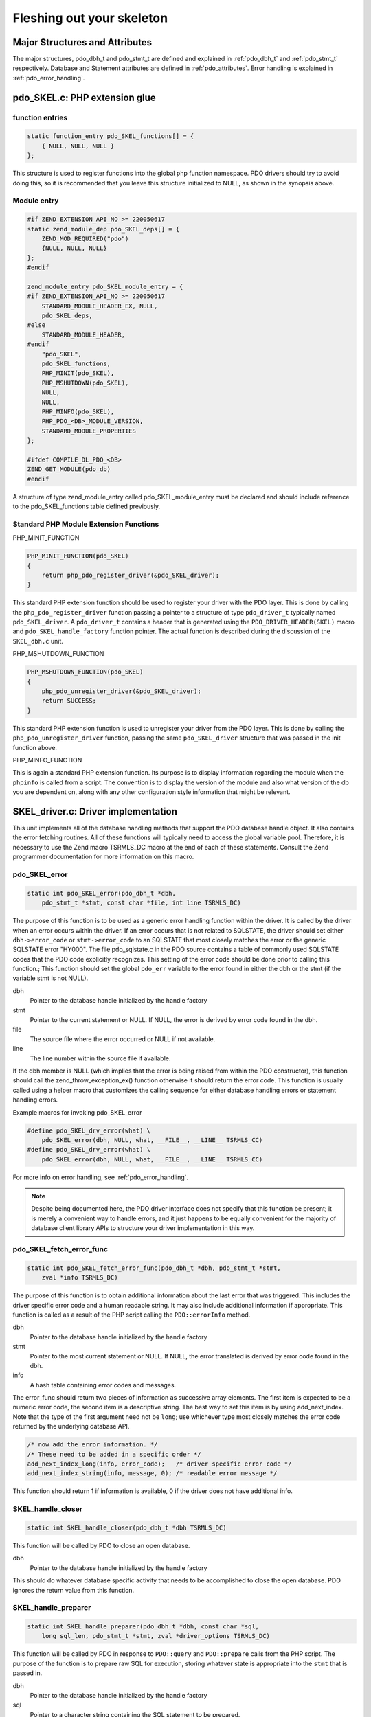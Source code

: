 Fleshing out your skeleton
==========================

Major Structures and Attributes
-------------------------------

The major structures, pdo_dbh_t and pdo_stmt_t are defined and explained in
:ref:`pdo_dbh_t` and :ref:`pdo_stmt_t` respectively. Database and Statement attributes are
defined in :ref:`pdo_attributes`. Error handling is explained in  :ref:`pdo_error_handling`.

pdo_SKEL.c: PHP extension glue
------------------------------

function entries
^^^^^^^^^^^^^^^^

.. code-block:: c

    static function_entry pdo_SKEL_functions[] = {
        { NULL, NULL, NULL }
    };

This structure is used to register functions into the global php function
namespace.  PDO drivers should try to avoid doing this, so it is
recommended that you leave this structure initialized to NULL, as shown in
the synopsis above.

Module entry
^^^^^^^^^^^^

.. code-block:: c

    #if ZEND_EXTENSION_API_NO >= 220050617
    static zend_module_dep pdo_SKEL_deps[] = {
        ZEND_MOD_REQUIRED("pdo")
        {NULL, NULL, NULL}
    };
    #endif

    zend_module_entry pdo_SKEL_module_entry = {
    #if ZEND_EXTENSION_API_NO >= 220050617
        STANDARD_MODULE_HEADER_EX, NULL,
        pdo_SKEL_deps,
    #else
        STANDARD_MODULE_HEADER,
    #endif
        "pdo_SKEL",
        pdo_SKEL_functions,
        PHP_MINIT(pdo_SKEL),
        PHP_MSHUTDOWN(pdo_SKEL),
        NULL,
        NULL,
        PHP_MINFO(pdo_SKEL),
        PHP_PDO_<DB>_MODULE_VERSION,
        STANDARD_MODULE_PROPERTIES
    };

    #ifdef COMPILE_DL_PDO_<DB>
    ZEND_GET_MODULE(pdo_db)
    #endif

A structure of type zend_module_entry called
pdo_SKEL_module_entry must be declared and should include reference to
the pdo_SKEL_functions table defined previously.

Standard PHP Module Extension Functions
^^^^^^^^^^^^^^^^^^^^^^^^^^^^^^^^^^^^^^^

PHP_MINIT_FUNCTION

.. code-block:: c

    PHP_MINIT_FUNCTION(pdo_SKEL)
    {
        return php_pdo_register_driver(&pdo_SKEL_driver);
    }

This standard PHP extension function should be used to register your
driver with the PDO layer. This is done by calling the
``php_pdo_register_driver`` function passing a pointer to
a structure of type ``pdo_driver_t`` typically named
``pdo_SKEL_driver``.  A ``pdo_driver_t``
contains a header that is generated using the
``PDO_DRIVER_HEADER(SKEL)`` macro and
``pdo_SKEL_handle_factory`` function pointer. The
actual function is described during the discussion of the
``SKEL_dbh.c`` unit.

PHP_MSHUTDOWN_FUNCTION

.. code-block:: c

    PHP_MSHUTDOWN_FUNCTION(pdo_SKEL)
    {
        php_pdo_unregister_driver(&pdo_SKEL_driver);
        return SUCCESS;
    }

This standard PHP extension function is used to unregister your driver
from the PDO layer. This is done by calling the
``php_pdo_unregister_driver`` function, passing the same
``pdo_SKEL_driver`` structure that was passed in the
init function above.

PHP_MINFO_FUNCTION

This is again a standard PHP extension function. Its purpose is to
display information regarding the module when the
``phpinfo`` is called from a script.  The convention is
to display the version
of the module and also what version of the db you are dependent on, along
with any other configuration style information that might be relevant.

SKEL_driver.c: Driver implementation
------------------------------------

This unit implements all of the database handling methods that support the
PDO database handle object. It also contains the error fetching routines.
All of these functions will typically need to access the global variable
pool. Therefore, it is necessary to use the Zend macro TSRMLS_DC macro at
the end of each of these statements. Consult the Zend programmer
documentation for more information on this macro.

pdo_SKEL_error
^^^^^^^^^^^^^^

.. code-block:: c

    static int pdo_SKEL_error(pdo_dbh_t *dbh,
        pdo_stmt_t *stmt, const char *file, int line TSRMLS_DC)

The purpose of this function is to be used as a generic error handling
function within the driver. It is called by the driver when an error occurs
within the driver. If an error occurs that is not related to SQLSTATE, the
driver should set either ``dbh->error_code`` or
``stmt->error_code`` to an
SQLSTATE that most closely matches the error or the generic SQLSTATE error
"HY000". The file pdo_sqlstate.c in the PDO source contains a table
of commonly used SQLSTATE codes that the PDO code explicitly recognizes.
This setting of the error code should be done prior to calling this
function.; This function should set the global
``pdo_err`` variable to the error found in either the
dbh or the stmt (if the variable stmt is not NULL).

dbh
    Pointer to the database handle initialized by the handle factory
stmt
    Pointer to the current statement or NULL. If NULL, the error is derived by error code found in the dbh.
file
    The source file where the error occurred or NULL if not available.
line
    The line number within the source file if available.

If the dbh member is NULL (which implies that the error is being
raised from within the PDO constructor), this function should call the
zend_throw_exception_ex() function otherwise it should return the error
code.  This function is usually called using a helper macro that customizes
the calling sequence for either database handling errors or statement
handling errors.

Example macros for invoking pdo_SKEL_error

.. code-block:: c

    #define pdo_SKEL_drv_error(what) \
        pdo_SKEL_error(dbh, NULL, what, __FILE__, __LINE__ TSRMLS_CC)
    #define pdo_SKEL_drv_error(what) \
        pdo_SKEL_error(dbh, NULL, what, __FILE__, __LINE__ TSRMLS_CC)

For more info on error handling, see :ref:`pdo_error_handling`.

.. note:: Despite being documented here, the PDO driver interface does not specify
          that this function be present; it is merely a convenient way to handle
          errors, and it just happens to be equally convenient for the majority of
          database client library APIs to structure your driver implementation in
          this way.

pdo_SKEL_fetch_error_func
^^^^^^^^^^^^^^^^^^^^^^^^^

.. code-block:: c

    static int pdo_SKEL_fetch_error_func(pdo_dbh_t *dbh, pdo_stmt_t *stmt,
        zval *info TSRMLS_DC)

The purpose of this function is to obtain additional information about the
last error that was triggered.  This includes the driver specific error
code and a human readable string.  It may also include additional
information if appropriate.  This function is called as a result of the PHP
script calling the ``PDO::errorInfo`` method.

dbh
    Pointer to the database handle initialized by the handle factory
stmt
    Pointer to the most current statement or NULL. If NULL, the error
    translated is derived by error code found in the dbh.
info
    A hash table containing error codes and messages.

The error_func should return two pieces of information as successive array
elements. The first item is expected to be a numeric error code, the second
item is a descriptive string. The best way to set this item is by using
add_next_index.  Note that the type of the first argument need not be
``long``; use whichever type most closely matches the error code
returned by the underlying database API.

.. code-block:: c

    /* now add the error information. */
    /* These need to be added in a specific order */
    add_next_index_long(info, error_code);   /* driver specific error code */
    add_next_index_string(info, message, 0); /* readable error message */

This function should return 1 if information is available, 0 if the driver
does not have additional info.

SKEL_handle_closer
^^^^^^^^^^^^^^^^^^

.. code-block:: c

    static int SKEL_handle_closer(pdo_dbh_t *dbh TSRMLS_DC)

This function will be called by PDO to close an open
database.

dbh
    Pointer to the database handle initialized by the handle factory

This should do whatever database specific activity that needs to be
accomplished to close the open database. PDO ignores the return
value from this function.

.. _pdo_preparer:

SKEL_handle_preparer
^^^^^^^^^^^^^^^^^^^^

.. code-block:: c

    static int SKEL_handle_preparer(pdo_dbh_t *dbh, const char *sql,
        long sql_len, pdo_stmt_t *stmt, zval *driver_options TSRMLS_DC)

This function will be called by PDO in response to
``PDO::query`` and ``PDO::prepare``
calls from the PHP script.  The purpose of the function is to prepare
raw SQL for execution, storing whatever state is appropriate into the
``stmt`` that is passed in.

dbh
    Pointer to the database handle initialized by the handle factory
sql
    Pointer to a character string containing the SQL statement to be prepared.
sql_len
    The length of the SQL statement.
stmt
    Pointer to the returned statement or NULL if an error occurs.
driver_options
    Any driver specific/defined options.

This function is essentially the constructor for a stmt object. This
function is responsible for processing statement options, and setting
driver-specific option fields in the pdo_stmt_t structure.

PDO does not process any statement options on the driver's
behalf before calling the preparer function.  It is your responsibility to
process them before you return, raising an error for any unknown options that
are passed.

One very important responsibility of this function is the processing of SQL
statement parameters. At the time of this call, PDO does not know if your
driver supports binding parameters into prepared statements, nor does it
know if it supports named or positional parameter naming conventions.

Your driver is responsible for setting
``stmt->supports_placeholders`` as appropriate for the
underlying database.  This may involve some run-time determination on the
part of your driver, if this setting depends on the version of the database
server to which it is connected.  If your driver doesn't directly support
both named and positional parameter conventions, you should use the
``pdo_parse_params`` API to have PDO rewrite the query to
take advantage of the support provided by your database.

Example: Using pdo_parse_params

.. code-block:: c

    int ret;
    char *nsql = NULL;
    int nsql_len = 0;

    /* before we prepare, we need to peek at the query; if it uses named parameters,
     * we want PDO to rewrite them for us */
    stmt->supports_placeholders = PDO_PLACEHOLDER_POSITIONAL;
    ret = pdo_parse_params(stmt, (char*)sql, sql_len, &nsql, &nsql_len TSRMLS_CC);

    if (ret == 1) {
        /* query was re-written */
        sql = nsql;
    } else if (ret == -1) {
        /* couldn't grok it */
        strcpy(dbh->error_code, stmt->error_code);
        return 0;
    }

    /* now proceed to prepare the query in "sql" */

Possible values for ``supports_placeholders`` are:
``PDO_PLACEHOLDER_NAMED``,
``PDO_PLACEHOLDER_POSITIONAL`` and
``PDO_PLACEHOLDER_NONE``.  If the driver doesn't support prepare statements at all, then this function should simply allocate any state that it might need, and then return:

Example: Implementing preparer for drivers that don't support native prepared statements

.. code-block:: c

    static int SKEL_handle_preparer(pdo_dbh_t *dbh, const char *sql,
        long sql_len, pdo_stmt_t *stmt, zval *driver_options TSRMLS_DC)
    {
        pdo_SKEL_db_handle *H = (pdo_SKEL_db_handle *)dbh->driver_data;
        pdo_SKEL_stmt *S = ecalloc(1, sizeof(pdo_SKEL_stmt));

        S->H = H;
        stmt->driver_data = S;
        stmt->methods = &SKEL_stmt_methods;
        stmt->supports_placeholders = PDO_PLACEHOLDER_NONE;

        return 1;
    }

This function returns 1 on success or 0 on failure.

SKEL_handle_doer
^^^^^^^^^^^^^^^^

.. code-block:: c

    static long SKEL_handle_doer(pdo_dbh_t *dbh, const char *sql, long sql_len TSRMLS_DC)

This function will be called by PDO to execute a raw SQL
statement. No pdo_stmt_t is created.

dbh
    Pointer to the database handle initialized by the handle factory
sql
    Pointer to a character string containing the SQL statement to be prepared.
sql_len
    The length of the SQL statement.

This function returns 1 on success or 0 on failure.

SKEL_handle_quoter
^^^^^^^^^^^^^^^^^^

.. code-block:: c

    static int SKEL_handle_quoter(pdo_dbh_t *dbh, const char *unquoted,
        int unquoted_len, char **quoted, int quoted_len, enum pdo_param_type param_type TSRMLS_DC)

This function will be called by PDO to turn an unquoted
string into a quoted string for use in a query.

dbh
    Pointer to the database handle initialized by the handle factory
unquoted
    Pointer to a character string containing the string to be quoted.
unquoted_len
    The length of the string to be quoted.
quoted
    Pointer to the address where a pointer to the newly quoted string will be returned.
quoted_len
    The length of the new string.
param_type
    A driver specific hint for driver that have alternate quoting styles

This function is called in response to a call to
``PDO::quote`` or when the driver has set
``supports_placeholder`` to
``PDO_PLACEHOLDER_NONE``. The purpose is to quote a
parameter when building SQL statements.

If your driver does not support native prepared statements, implementation
of this function is required.

This function returns 1 if the quoting process reformatted the string, and
0 if it was not necessary to change the string. The original string will be
used unchanged with a 0 return.

SKEL_handle_begin
^^^^^^^^^^^^^^^^^

.. code-block:: c

    static int SKEL_handle_begin(pdo_dbh_t *dbh TSRMLS_DC)

This function will be called by PDO to begin a database transaction.

dbh
    Pointer to the database handle initialized by the handle factory

This should do whatever database specific activity that needs to be
accomplished to begin a transaction. This function returns 1 for success or
0 if an error occurred.

SKEL_handle_commit
^^^^^^^^^^^^^^^^^^

.. code-block:: c

    static int SKEL_handle_commit(pdo_dbh_t *dbh TSRMLS_DC)

This function will be called by PDO to end a database
transaction.

dbh
    Pointer to the database handle initialized by the handle factory

This should do whatever database specific activity that needs to be
accomplished to commit a transaction. This function returns 1 for success or 0 if an error occurred.

SKEL_handle_rollback
^^^^^^^^^^^^^^^^^^^^

.. code-block:: c

    static int SKEL_handle_rollback( pdo_dbh_t *dbh TSRMLS_DC)]]

This function will be called by PDO to rollback a database transaction.

dbh
    Pointer to the database handle initialized by the handle factory

This should do whatever database specific activity that needs to be
accomplished to rollback a transaction. This function returns 1 for
success or 0 if an error occurred.

SKEL_handle_get_attribute
^^^^^^^^^^^^^^^^^^^^^^^^^

.. code-block:: c

    static int SKEL_handle_get_attribute(pdo_dbh_t *dbh, long attr, zval *return_value TSRMLS_DC)

This function will be called by PDO to retrieve a database attribute.

dbh
    Pointer to the database handle initialized by the handle factory
attr
    ``long`` value of one of the PDO_ATTR_xxxx types.
    See :ref:`pdo_attributes` for valid attributes.
return_value
    The returned value for the attribute.

It is up to the driver to decide which attributes will be supported for a
particular implementation. It is not necessary for a driver to supply this
function. PDO driver handles the PDO_ATTR_PERSISTENT, PDO_ATTR_CASE,
PDO_ATTR_ORACLE_NULLS, and PDO_ATTR_ERRMODE attributes directly. 

This function returns 1 on success or 0 on failure.

SKEL_handle_set_attribute
^^^^^^^^^^^^^^^^^^^^^^^^^

.. code-block:: c

    static int SKEL_handle_set_attribute(pdo_dbh_t *dbh, long attr, zval *val TSRMLS_DC)

This function will be called by PDO to set a database attribute, usually in
response to a script calling ``PDO::setAttribute``.

dbh
    Pointer to the database handle initialized by the handle factory
attr
    ``long`` value of one of the PDO_ATTR_xxxx types.
    See :ref:`pdo_attributes` for valid attributes.
val
    The new value for the attribute.

It is up to the driver to decide which attributes will be supported for a
particular implementation. It is not necessary for a driver to provide this
function if it does not need to support additional attributes. The PDO
driver handles the PDO_ATTR_CASE, PDO_ATTR_ORACLE_NULLS, and
PDO_ATTR_ERRMODE attributes directly. 

This function returns 1 on success or 0 on failure.

SKEL_handle_last_id
^^^^^^^^^^^^^^^^^^^

.. code-block:: c

    static char * SKEL_handle_last_id(pdo_dbh_t *dbh, const char *name, unsigned int len TSRMLS_DC)

This function will be called by PDO to retrieve the ID of the last inserted
row.

dbh
    Pointer to the database handle initialized by the handle factory
name
    string representing a table or sequence name.
len
    the length of the ``name`` parameter.

This function returns a character string containing the id of the last
inserted row on success or NULL on failure. This is an optional function. 

SKEL_check_liveness
^^^^^^^^^^^^^^^^^^^

.. code-block:: c

    static int SKEL_check_liveness(pdo_dbh_t *dbh TSRMLS_DC)

This function will be called by PDO to test whether or not a persistent
connection to a database is alive and ready for use.

dbh
    Pointer to the database handle initialized by the handle factory

This function returns 1 if the database connection is alive and ready
for use, otherwise it should return 0 to indicate failure or lack
of support.

.. note:: This is an optional function.

SKEL_get_driver_methods
^^^^^^^^^^^^^^^^^^^^^^^

.. code-block:: c

    static function_entry *SKEL_get_driver_methods(pdo_dbh_t *dbh, int kind TSRMLS_DC)

This function will be called by PDO in response to a call to any method
that is not a part of either the ``PDO`` or
``PDOStatement`` classes.  It's purpose is to allow the
driver to provide additional driver specific methods to those classes.

dbh
    Pointer to the database handle initialized by the handle factory
kind
    One of the following:

        PDO_DBH_DRIVER_METHOD_KIND_DBH
            Set when the method call was attempted on an instance of the
            ``PDO`` class.  The driver should return a pointer
            a function_entry table for any methods it wants to add to that class,
            or NULL if there are none.
        PDO_DBH_DRIVER_METHOD_KIND_STMT
            Set when the method call was attempted on an instance of the
            ``PDOStatement`` class.  The driver should return
            a pointer to a function_entry table for any methods it wants to add
            to that class, or NULL if there are none.

This function returns a pointer to the function_entry table requested,
or NULL there are no driver specific methods.

SKEL_handle_factory
^^^^^^^^^^^^^^^^^^^

.. code-block:: c

    static int SKEL_handle_factory(pdo_dbh_t *dbh, zval *driver_options TSRMLS_DC)

This function will be called by PDO to create a database handle. For most
databases this involves establishing a connection to the database. In some
cases, a persistent connection may be requested, in other cases connection
pooling may be requested. All of these are database/driver dependent.

dbh
    Pointer to the database handle initialized by the handle factory
driver_options
    An array of driver options, keyed by integer option number.
    See :ref:`pdo_attributes` for a list of possible attributes.

This function should fill in the passed database handle structure with its
driver specific information on success and return 1, otherwise it should
return 0 to indicate failure.

PDO processes the AUTOCOMMIT and PERSISTENT driver options
before calling the handle_factory. It is the handle factory's
responsibility to process other options.

Driver method table
^^^^^^^^^^^^^^^^^^^

A static structure of type pdo_dbh_methods named SKEL_methods must be
declared and initialized to the function pointers for each defined
function. If a function is not supported or not implemented the value for
that function pointer should be set to NULL.

pdo_SKEL_driver
^^^^^^^^^^^^^^^

A structure of type pdo_driver_t named pdo_SKEL_driver should be declared.
The PDO_DRIVER_HEADER(SKEL) macro should be used to declare the header and
the function pointer to the handle factory function should set.

SKEL_statement.c: Statement implementation
------------------------------------------

This unit implements all of the database statement handling methods that
support the PDO statement object.

SKEL_stmt_dtor
^^^^^^^^^^^^^^

.. code-block:: c

    static int SKEL_stmt_dtor(pdo_stmt_t *stmt TSRMLS_DC)

This function will be called by PDO to destroy a previously constructed statement object.

stmt
    Pointer to the statement structure initialized by SKEL_handle_preparer.

This should do whatever is necessary to free up any driver specific storage
allocated for the statement. The return value from this function is
ignored.

SKEL_stmt_execute
^^^^^^^^^^^^^^^^^

.. code-block:: c

    static int SKEL_stmt_execute(pdo_stmt_t *stmt TSRMLS_DC)

This function will be called by PDO to execute the prepared SQL statement
in the passed statement object.

stmt
    Pointer to the statement structure initialized by SKEL_handle_preparer.

This function returns 1 for success or 0 in the event of failure.

SKEL_stmt_fetch
^^^^^^^^^^^^^^^

.. code-block:: c

    static int SKEL_stmt_fetch(pdo_stmt_t *stmt, enum pdo_fetch_orientation ori,
        long offset TSRMLS_DC)

This function will be called by PDO to fetch a row from a previously
executed statement object.

stmt
    Pointer to the statement structure initialized by SKEL_handle_preparer.
ori
    One of PDO_FETCH_ORI_xxx which will determine which row will be fetched.
offset
    If ori is set to PDO_FETCH_ORI_ABS or PDO_FETCH_ORI_REL, offset
    represents the row desired or the row relative to the current position,
    respectively. Otherwise, this value is ignored.

The results of this fetch are driver dependent and the data is usually
stored in the driver_data member of the pdo_stmt_t object. The ori and
offset parameters are only meaningful if the statement represents a
scrollable cursor. This function returns 1 for success or 0 in the event of
failure.

SKEL_stmt_param_hook
^^^^^^^^^^^^^^^^^^^^

.. code-block:: c

    static int SKEL_stmt_param_hook(pdo_stmt_t *stmt,
        struct pdo_bound_param_data *param, enum pdo_param_event event_type TSRMLS_DC)

This function will be called by PDO for handling of both bound parameters and bound columns.

stmt
    Pointer to the statement structure initialized by SKEL_handle_preparer.
param
    The structure describing either a statement parameter or a bound column.
event_type
    The type of event to occur for this parameter, one of the following:

    PDO_PARAM_EVT_ALLOC
        Called when PDO allocates the binding.  Occurs as part of
        ``PDOStatement::bindParam``,
        ``PDOStatement::bindValue`` or as part of an implicit bind
        when calling ``PDOStatement::execute``.  This is your
        opportunity to take some action at this point; drivers that implement
        native prepared statements will typically want to query the parameter
        information, reconcile the type with that requested by the script,
        allocate an appropriately sized buffer and then bind the parameter to
        that buffer.  You should not rely on the type or value of the zval at
        ``param->parameter`` at this point in time.
    PDO_PARAM_EVT_FREE
        Called once per parameter as part of cleanup.  You should
        release any resources associated with that parameter now.
    PDO_PARAM_EXEC_PRE
        Called once for each parameter immediately before calling
        SKEL_stmt_execute; take this opportunity to make any final adjustments
        ready for execution.  In particular, you should note that variables
        bound via ``PDOStatement::bindParam`` are only legal
        to touch now, and not any sooner.
    PDO_PARAM_EXEC_POST
        Called once for each parameter immediately after calling
        SKEL_stmt_execute; take this opportunity to make any post-execution
        actions that might be required by your driver.
    PDO_PARAM_FETCH_PRE
        Called once for each parameter immediately prior to calling
        SKEL_stmt_fetch.
    PDO_PARAM_FETCH_POST
        Called once for each parameter immediately after calling
        SKEL_stmt_fetch.

This hook will be called for each bound parameter and bound column in the
statement. For ALLOC and FREE events, a single call will be made for each
parameter or column. The param structure contains a driver_data field that
the driver can use to store implementation specific information about each
of the parameters.

For all other events, PDO may call you multiple times as the script issues
``PDOStatement::execute`` and
``PDOStatement::fetch`` calls.

If this is a bound parameter, the is_param flag in the param structure is
set, otherwise the param structure refers to a bound column.

This function returns 1 for success or 0 in the event of failure.

SKEL_stmt_describe_col
^^^^^^^^^^^^^^^^^^^^^^

.. code-block:: c

    static int SKEL_stmt_describe_col(pdo_stmt_t *stmt, int colno TSRMLS_DC)

This function will be called by PDO to query information about a particular
column.

stmt
    Pointer to the statement structure initialized by SKEL_handle_preparer.
colno
    The column number to be queried.

The driver should populate the pdo_stmt_t member columns(colno) with the
appropriate information. This function returns 1 for success or 0 in the
event of failure.

SKEL_stmt_get_col_data
^^^^^^^^^^^^^^^^^^^^^^

.. code-block:: c

    static int SKEL_stmt_get_col_data(pdo_stmt_t *stmt, int colno,
        char **ptr, unsigned long *len, int *caller_frees TSRMLS_DC)

This function will be called by PDO to retrieve data from the specified column.

stmt
    Pointer to the statement structure initialized by SKEL_handle_preparer.
colno
    The column number to be queried.
ptr
    Pointer to the retrieved data.
len
    The length of the data pointed to by ptr.
caller_frees
    If set, ptr should point to emalloc'd memory and the main PDO driver will free it as soon as it is done with it. Otherwise, it will be the responsibility of the driver to free any allocated memory as a result of this call.

The driver should return the resultant data and length of that data in the
ptr and len variables respectively. It should be noted that the main PDO
driver expects the driver to manage the lifetime of the data. This function
returns 1 for success or 0 in the event of failure.

SKEL_stmt_set_attr
^^^^^^^^^^^^^^^^^^

.. code-block:: c

    static int SKEL_stmt_set_attr(pdo_stmt_t *stmt, long attr, zval *val TSRMLS_DC)

This function will be called by PDO to allow the setting of driver specific
attributes for a statement object.

stmt
    Pointer to the statement structure initialized by SKEL_handle_preparer.
attr
    ``long`` value of one of the PDO_ATTR_xxxx types.
    See :ref:`pdo_attributes` for valid attributes.
val
    The new value for the attribute.

This function is driver dependent and allows the driver the capability to
set database specific attributes for a statement. This function returns 1
for success or 0 in the event of failure. This is an optional function. If
the driver does not support additional settable attributes, it can be
NULLed in the method table. The PDO driver does not handle any settable
attributes on the database driver's behalf.

SKEL_stmt_get_attr
^^^^^^^^^^^^^^^^^^

.. code-block:: c

    static int SKEL_stmt_get_attr(pdo_stmt_t *stmt, long attr, zval
        *return_value TSRMLS_DC)

This function will be called by PDO to allow the retrieval of driver
specific attributes for a statement object.

stmt
    Pointer to the statement structure initialized by SKEL_handle_preparer.
attr
    ``long`` value of one of the PDO_ATTR_xxxx types.
    See :ref:`pdo_attributes` for valid attributes.
return_value
    The returned value for the attribute.

This function is driver dependent and allows the driver the capability to
retrieve a previously set database specific attribute for a statement. This
function returns 1 for success or 0 in the event of failure. This is an
optional function. If the driver does not support additional gettable
attributes, it can be NULLed in the method table. The PDO driver does not
handle any settable attributes on the database driver's behalf.

SKEL_stmt_get_col_meta
^^^^^^^^^^^^^^^^^^^^^^

.. code-block:: c

    static int SKEL_stmt_get_col_meta(pdo_stmt_t *stmt, int colno,
        zval *return_value TSRMLS_DC)

.. warning:: This function is not well defined and is subject to change.

This function will be called by PDO to retrieve meta data from the
specified column.

stmt
    Pointer to the statement structure initialized by SKEL_handle_preparer.
colno
    The column number for which data is to be retrieved.
return_value
    Holds the returned meta data.

The driver author should consult the documentation for this function that can be
found in the php_pdo_driver.h header as this will be the most current. This
function returns ``SUCCESS`` for success or ``FAILURE`` in the event of failure. The database
driver does not need to provide this function.

Statement handling method table
^^^^^^^^^^^^^^^^^^^^^^^^^^^^^^^

A static structure of type pdo_stmt_methods named SKEL_stmt_methods should
be declared and initialized to the function pointers for each defined
function. If a function is not supported or not implemented the value for
that function pointer should be set to NULL.
